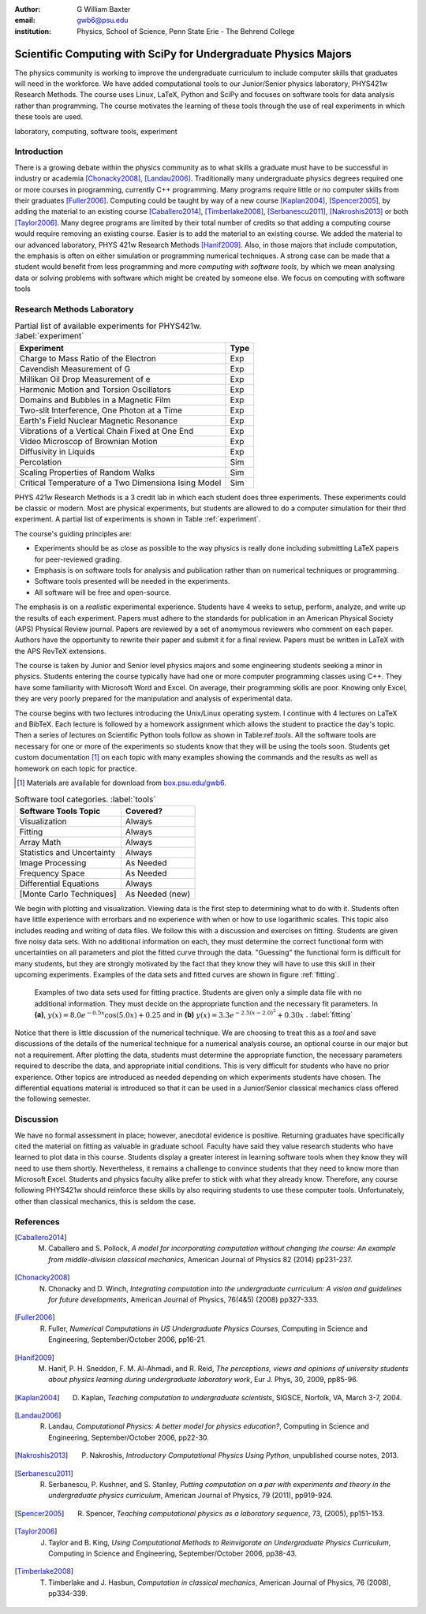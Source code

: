 :author: G William Baxter
:email: gwb6@psu.edu
:institution: Physics, School of Science, Penn State Erie - The Behrend College


----------------------------------------------------------------
Scientific Computing with SciPy for Undergraduate Physics Majors
----------------------------------------------------------------

.. class:: abstract

The physics community is working to improve the undergraduate curriculum to include computer skills that graduates will need in the workforce.  We have added computational tools to our Junior/Senior physics laboratory, PHYS421w Research Methods.  The course uses Linux, LaTeX, Python and SciPy and focuses on software tools for data analysis rather than programming.  The course motivates the learning of these tools through the use of real experiments in which these tools are used.  

.. class:: keywords

   laboratory, computing, software tools, experiment

Introduction
------------

There is a growing debate within the physics community as to what skills a graduate must have to be successful in industry or academia [Chonacky2008]_, [Landau2006]_.  Traditionally many undergraduate physics degrees required one or more courses in programming, currently C++ programming.  Many programs require little or no computer skills from their graduates [Fuller2006]_.  Computing could be taught by way of a new course [Kaplan2004]_, [Spencer2005]_, by adding the material to an existing course [Caballero2014]_, [Timberlake2008]_, [Serbanescu2011]_, [Nakroshis2013]_ or both [Taylor2006]_.  Many degree programs are limited by their total number of credits so that adding a computing course would require removing an existing course.  Easier is to add the material to an existing course.  We added the material to our advanced laboratory, PHYS 421w Research Methods [Hanif2009]_.  Also, in those majors that include computation, the emphasis is often on either simulation or programming numerical techniques.  A strong case can be made that a student would benefit from less programming and more *computing with software tools*, by which we mean analysing data or solving problems with software which might be created by someone else.  We focus on computing with software tools

Research Methods Laboratory
---------------------------

.. table:: Partial list of available experiments for PHYS421w. :label:`experiment`

   ====================================================  =========
   Experiment                                              Type
   ====================================================  =========
   Charge to Mass Ratio of the Electron                     Exp
   Cavendish Measurement of G                               Exp
   Millikan Oil Drop Measurement of e                       Exp
   Harmonic Motion and Torsion Oscillators                  Exp
   Domains and Bubbles in a Magnetic Film                   Exp
   Two-slit Interference, One Photon at a Time              Exp
   Earth's Field Nuclear Magnetic Resonance                 Exp
   Vibrations of a Vertical Chain Fixed at One End          Exp
   Video Microscop of Brownian Motion                       Exp
   Diffusivity in Liquids                                   Exp
   Percolation                                              Sim
   Scaling Properties of Random Walks                       Sim
   Critical Temperature of a Two Dimensiona Ising Model     Sim
   ====================================================  =========


PHYS 421w Research Methods is a 3 credit lab in which each student does three experiments.  These experiments could be classic or modern.  Most are physical experiments, but students are allowed to do a computer simulation for their thrd experiment.  A partial list of experiments is shown in Table :ref:`experiment`.

The course's guiding principles are: 

- Experiments should be as close as possible to the way physics is really done including submitting LaTeX papers for peer-reviewed grading.  
- Emphasis is on software tools for analysis and publication rather than on numerical techniques or programming.
- Software tools presented will be needed in the experiments.  
- All software will be free and open-source.  

The emphasis is on a *realistic* experimental experience.  Students have 4 weeks to setup, perform, analyze, and write up the results of each experiment.  Papers must adhere to the standards for publication in an American Physical Society (APS) 
Physical Review journal.  Papers are reviewed by a set of anomymous reviewers who comment on each paper.  Authors have the opportunity to rewrite their paper and submit it for a final review.  Papers must be written in LaTeX with the APS RevTeX extensions.  


The course is taken by Junior and Senior level physics majors and some engineering students seeking a minor in physics.  Students entering the course typically have had one or more computer programming classes using C++.  They have some familiarity with 
Microsoft Word and Excel.  On average, their programming skills are poor.  Knowing only Excel, they are very poorly prepared for the manipulation and analysis of experimental data.  

The course begins with two lectures introducing the Unix/Linux operating system.  I continue with 4 lectures on LaTeX and BibTeX.  Each lecture is followed by a homework assignment which allows the student to practice the day's topic.  Then a series of lectures on Scientific Python tools follow as shown in Table:ref:`tools`.  All the software tools are necessary for one or more of the experiments so students know that they will be using the tools soon.  Students get custom documentation [1]_ on each topic with many examples showing the commands and the results as well as homework on each topic for practice.  

.. [1] Materials are available for download from `box.psu.edu/gwb6 <http://box.psu.edu/gwb6/>`_.  

.. table:: Software tool categories. :label:`tools`

   ========================== ===============
   Software Tools Topic       Covered?
   ========================== ===============
   Visualization              Always   
   Fitting                    Always
   Array Math                 Always
   Statistics and Uncertainty Always
   Image Processing           As Needed
   Frequency Space            As Needed
   Differential Equations     Always
   [Monte Carlo Techniques]   As Needed (new)
   ========================== ===============


We begin with plotting and visualization.  Viewing data is the first step to determining what to do with it.  Students often have little experience with 
errorbars and no experience with when or how to use logarithmic scales.  This topic also includes reading and writing of data files.  We follow 
this with a discussion and exercises on fitting.  Students are given five noisy data sets.  With no additional information on each, they must determine the correct functional form with uncertainties on all parameters and plot the fitted curve through the data.  "Guessing" the functional form is difficult for many students, but they are strongly motivated by the fact that they know they will have to use this skill in their upcoming experiments.  Examples of the data sets and fitted curves are shown in figure :ref:`fitting`.  

.. figure:: two_fits_b.png

   Examples of two data sets used for fitting practice.  Students are given only a simple data file with no additional information.  They must decide on the appropriate function and the necessary fit parameters.  In **(a)**, :math:`y(x)=8.0e^{-0.5x}\cos{(5.0x)}+0.25` and in **(b)** :math:`y(x)=3.3e^{-2.5(x-2.0)^2} + 0.30x` .  :label:`fitting`

Notice that there is little discussion of the numerical technique.  We are choosing to treat this as a *tool* and save discussions of the details of the numerical technique for a numerical analysis course, an optional course in our major but not a requirement.  After plotting the data, students must determine the appropriate 
function, the necessary parameters required to describe the data, and appropriate initial conditions.  This is very difficult for students who have no prior experience.  Other topics are introduced as needed depending on which experiments students have chosen.  The differential equations material is introduced so that it can be used in a Junior/Senior classical mechanics class offered the following semester.  


Discussion
----------

We have no formal assessment in place; however, anecdotal evidence is positive.  Returning graduates have specifically cited the material on fitting as valuable in 
graduate school.  Faculty have said they value research students who have learned to plot data in this course.  Students display a greater interest in learning software tools when they know they will need to use them shortly.  Nevertheless, it remains a challenge to convince students that they need to know more than Microsoft Excel.  Students and physics faculty alike prefer to stick with what they already know.  Therefore, any course following PHYS421w should reinforce these skills by also requiring students to use these computer tools.  Unfortunately, other than classical mechanics, this is seldom the case.  


References
----------
.. [Caballero2014] M. Caballero and S. Pollock, *A model for incorporating computation without changing the course: An example from middle-division classical mechanics*, American Journal of Physics 82 (2014) pp231-237.

.. [Chonacky2008] N. Chonacky and D. Winch, *Integrating computation into the undergraduate curriculum: A vision and guidelines for future developments*, American Journal of Physics, 76(4&5) (2008) pp327-333.

.. [Fuller2006] R. Fuller, *Numerical Computations in US Undergraduate Physics Courses*, Computing in Science and Engineering, September/October 2006, pp16-21.

.. [Hanif2009] M. Hanif, P. H. Sneddon, F. M. Al-Ahmadi, and R. Reid, *The perceptions, views and opinions of university students about physics learning during undergraduate laboratory work*, Eur J. Phys, 30, 2009, pp85-96.

.. [Kaplan2004] D. Kaplan, *Teaching computation to undergraduate scientists*, SIGSCE, Norfolk, VA, March 3-7, 2004.

.. [Landau2006] R. Landau, *Computational Physics: A better model for physics education?*, Computing in Science and Engineering, September/October 2006, pp22-30.

.. [Nakroshis2013] P. Nakroshis, *Introductory Computational Physics Using Python*, unpublished course notes, 2013.

.. [Serbanescu2011] R. Serbanescu, P. Kushner, and S. Stanley, *Putting computation on a par with experiments and theory in the undergraduate physics curriculum*, American Journal of Physics, 79 (2011), pp919-924.

.. [Spencer2005] R. Spencer, *Teaching computational physics as a laboratory sequence*, 73, (2005), pp151-153.

.. [Taylor2006] J. Taylor and B. King, *Using Computational Methods to Reinvigorate an Undergraduate Physics Curriculum*, Computing in Science and Engineering, September/October 2006, pp38-43.

.. [Timberlake2008] T. Timberlake and J. Hasbun, *Computation in classical mechanics*, American Journal of Physics, 76 (2008), pp334-339.

